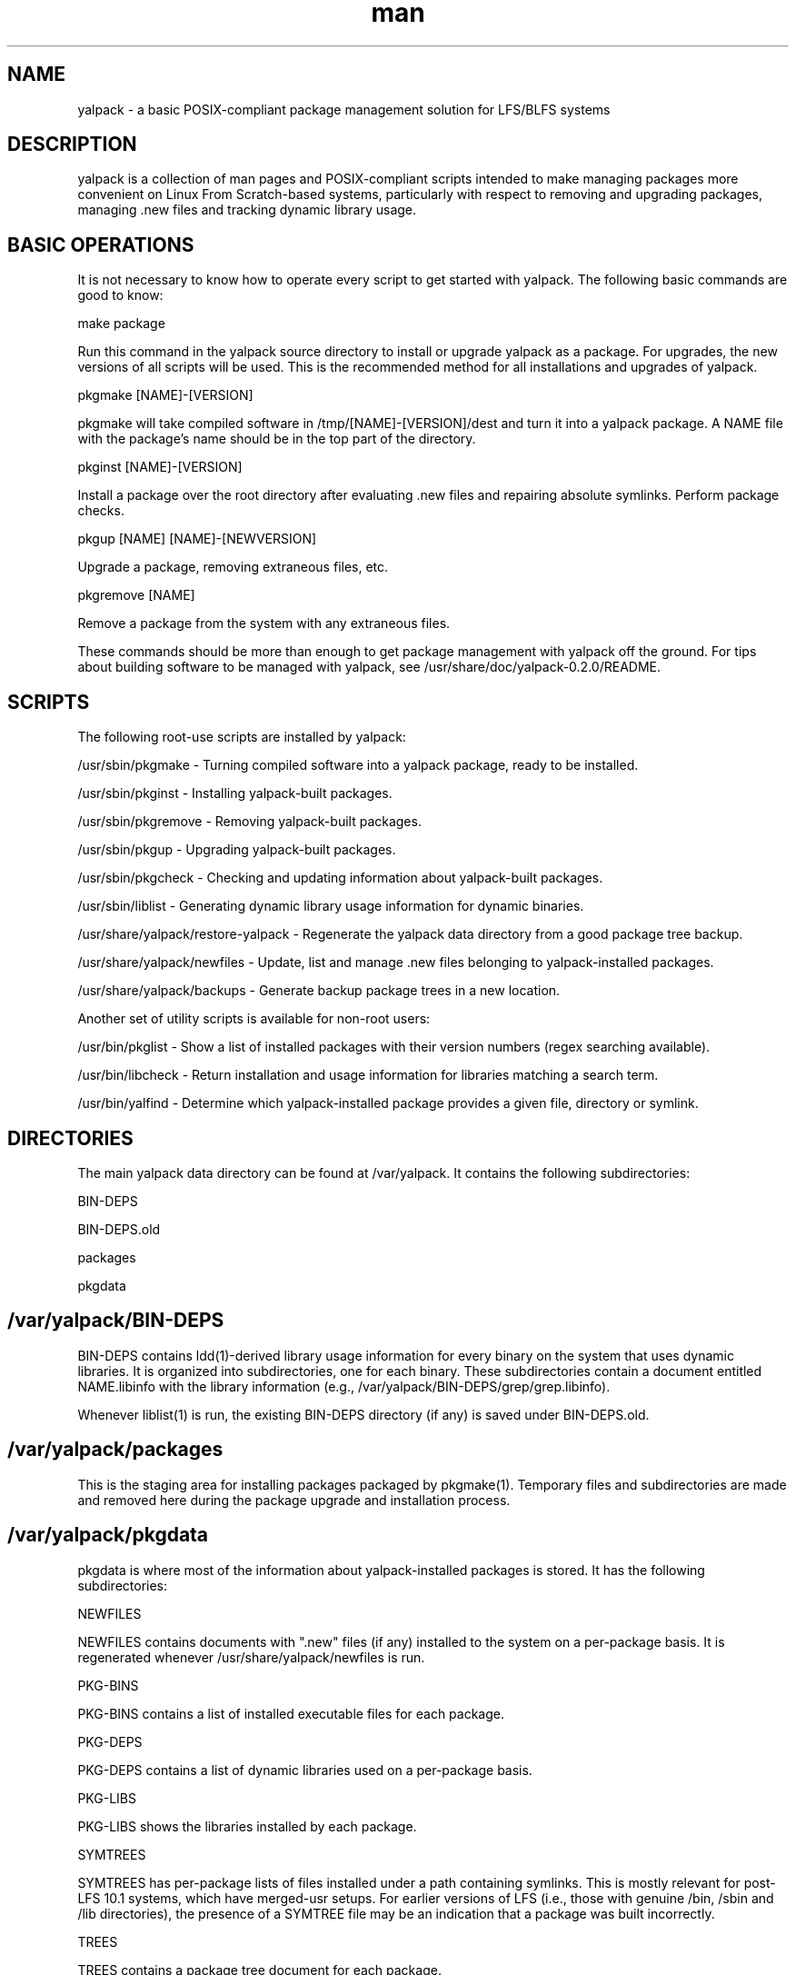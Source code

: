 .\" Manpage for yalpack
.\" Contact (kvngncrlsn@gmail.com) to correct errors or typos.
.TH man 1 "27 August 2021" "0.2.0" "yalpack man page"
.SH NAME
yalpack \- a basic POSIX-compliant package management solution for LFS/BLFS systems
.SH DESCRIPTION
yalpack is a collection of man pages and POSIX-compliant scripts intended to make managing packages more convenient on Linux From Scratch-based systems, particularly with respect to removing and upgrading packages, managing .new files and tracking dynamic library usage.
.SH BASIC OPERATIONS
It is not necessary to know how to operate every script to get started with yalpack. The following basic commands are good to know:

\t make package

Run this command in the yalpack source directory to install or upgrade yalpack as a package. For upgrades, the new versions of all scripts will be used. This is the recommended method for all installations and upgrades of yalpack.

\t pkgmake [NAME]-[VERSION]

pkgmake will take compiled software in /tmp/[NAME]-[VERSION]/dest and turn it into a yalpack package. A NAME file with the package's name should be in the top part of the directory.

\t pkginst [NAME]-[VERSION]

Install a package over the root directory after evaluating .new files and repairing absolute symlinks. Perform package checks.

\t pkgup [NAME] [NAME]-[NEWVERSION]

Upgrade a package, removing extraneous files, etc.

\t pkgremove [NAME]

Remove a package from the system with any extraneous files.

These commands should be more than enough to get package management with yalpack off the ground. For tips about building software to be managed with yalpack, see /usr/share/doc/yalpack-0.2.0/README.
.SH SCRIPTS
The following root-use scripts are installed by yalpack:

\t /usr/sbin/pkgmake - Turning compiled software into a yalpack package, ready to be installed.

\t /usr/sbin/pkginst - Installing yalpack-built packages.

\t /usr/sbin/pkgremove - Removing yalpack-built packages.

\t /usr/sbin/pkgup - Upgrading yalpack-built packages.

\t /usr/sbin/pkgcheck - Checking and updating information about yalpack-built packages.

\t /usr/sbin/liblist - Generating dynamic library usage information for dynamic binaries.

\t /usr/share/yalpack/restore-yalpack - Regenerate the yalpack data directory from a good package tree backup.

\t /usr/share/yalpack/newfiles - Update, list and manage .new files belonging to yalpack-installed packages.

\t /usr/share/yalpack/backups - Generate backup package trees in a new location.

Another set of utility scripts is available for non-root users:

\t /usr/bin/pkglist - Show a list of installed packages with their version numbers (regex searching available).

\t /usr/bin/libcheck - Return installation and usage information for libraries matching a search term.

\t /usr/bin/yalfind - Determine which yalpack-installed package provides a given file, directory or symlink.
.SH DIRECTORIES
The main yalpack data directory can be found at /var/yalpack. It contains the following subdirectories:

\t BIN-DEPS

\t BIN-DEPS.old

\t packages

\t pkgdata
.SH /var/yalpack/BIN-DEPS
BIN-DEPS contains ldd(1)-derived library usage information for every binary on the system that uses dynamic libraries. It is organized into subdirectories, one for each binary. These subdirectories contain a document entitled NAME.libinfo with the library information (e.g., /var/yalpack/BIN-DEPS/grep/grep.libinfo).

Whenever liblist(1) is run, the existing BIN-DEPS directory (if any) is saved under BIN-DEPS.old.
.SH /var/yalpack/packages
This is the staging area for installing packages packaged by pkgmake(1). Temporary files and subdirectories are made and removed here during the package upgrade and installation process.
.SH /var/yalpack/pkgdata
pkgdata is where most of the information about yalpack-installed packages is stored. It has the following subdirectories:

\t NEWFILES

NEWFILES contains documents with ".new" files (if any) installed to the system on a per-package basis. It is regenerated whenever /usr/share/yalpack/newfiles is run.

\t PKG-BINS

PKG-BINS contains a list of installed executable files for each package.

\t PKG-DEPS

PKG-DEPS contains a list of dynamic libraries used on a per-package basis.

\t PKG-LIBS

PKG-LIBS shows the libraries installed by each package.

\t SYMTREES

SYMTREES has per-package lists of files installed under a path containing symlinks. This is mostly relevant for post-LFS 10.1 systems, which have merged-usr setups. For earlier versions of LFS (i.e., those with genuine /bin, /sbin and /lib directories), the presence of a SYMTREE file may be an indication that a package was built incorrectly.

\t TREES

TREES contains a package tree document for each package.

\t VER

Every yalpack-installed package leaves a file with the version number, if any, in VER upon installation.
.SH MAN PAGES
yalpack comes with the following man pages:

\t pkgmake(1)
\t pkginst(1)
\t pkglist(1)
\t pkgremove(1)
\t pkgup(1)
\t pkgcheck(1)
\t liblist(1)
\t libcheck(1)
\t restore-yalpack(8)
\t newfiles-yalpack(8)
\t yalfind(1)

.SH CAUTIONS
yalpack-0.2.0 has been tested with LFS 11.0; it has been verified not to remove the /bin, /sbin or /lib symlinks for merged-usr systems. It has not been (and most likely will not be) tested with previous versions of Linux From Scratch.

Because some yalpack scripts call ldd(1) to check dynamic library usage, yalpack should not be used with glibc-2.26 or earlier versions. See the "Security" section in ldd(1) for a detailed explanation.

yalpack can be used at any point once the LFS system is in chroot or independent boot. Never use yalpack on the "host" system.
.SH SEE ALSO
The man pages for the scripts listed above; in addition, ldd(1) and the contents of /usr/share/doc/yalpack-0.2.0.

For information about the variables in /etc/yalpack.conf, see the explanatory comments in that file or /usr/share/doc/yalpack-0.2.0/Customization.

Visit yalpack's home on GitHub to see future plans, report bugs or download the latest release: https://github.com/pghvlaans/yalpack. A "dev" branch is intermittently available.
.SH BUG REPORTING
Submit a GitHub issue, or contact the author directly by email.
.SH AUTHOR
K. Eugene Carlson (kvngncrlsn@gmail.com)
